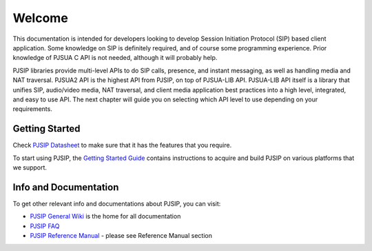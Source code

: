 Welcome
*******************************
This documentation is intended for developers looking to develop Session Initiation Protocol (SIP)
based client application. Some knowledge on SIP is definitely required, and of course some programming 
experience. Prior knowledge of PJSUA C API is not needed, although it will probably help.

PJSIP libraries provide multi-level APIs to do SIP calls, presence, and instant messaging, as well as 
handling media and NAT traversal. PJSUA2 API is the highest API from PJSIP, on top of PJSUA-LIB API. 
PJSUA-LIB API itself is a library that unifies SIP, audio/video media, NAT traversal, and client 
media application best practices into a high level, integrated, and easy to use API. 
The next chapter will guide you on selecting which API level to use depending on your requirements.


Getting Started
==============================
Check `PJSIP Datasheet <https://trac.pjsip.org/repos/wiki/PJSIP-Datasheet>`_ to make sure that 
it has the features that you require.

To start using PJSIP, the `Getting Started Guide <https://trac.pjsip.org/repos/wiki/Getting-Started>`_ 
contains instructions to acquire and build PJSIP on various platforms that we support.


Info and Documentation
================================
To get other relevant info and documentations about PJSIP, you can visit:

- `PJSIP General Wiki <https://trac.pjsip.org/repos/wiki>`_ is the home for all documentation
- `PJSIP FAQ <https://trac.pjsip.org/repos/wiki/FAQ>`_
- `PJSIP Reference Manual <https://trac.pjsip.org/repos/wiki>`_ - please see Reference Manual section

